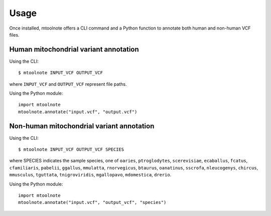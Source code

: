 =====
Usage
=====

Once installed, mtoolnote offers a CLI command and a Python function to annotate both human and non-human VCF files.

Human mitochondrial variant annotation
--------------------------------------

Using the CLI::

    $ mtoolnote INPUT_VCF OUTPUT_VCF

where ``INPUT_VCF`` and ``OUTPUT_VCF`` represent file paths.

Using the Python module::

    import mtoolnote
    mtoolnote.annotate("input.vcf", "output.vcf")

Non-human mitochondrial variant annotation
------------------------------------------

Using the CLI::

    $ mtoolnote INPUT_VCF OUTPUT_VCF SPECIES

where SPECIES indicates the sample species, one of ``oaries``, ``ptroglodytes``, ``scerevisiae``,
``ecaballus``, ``fcatus``, ``cfamiliaris``, ``pabelii``, ``ggallus``, ``mmulatta``,
``rnorvegicus``, ``btaurus``, ``oanatinus``, ``sscrofa``, ``nleucogenys``, ``chircus``,
``mmusculus``, ``tguttata``, ``tnigroviridis``, ``mgallopavo``, ``mdomestica``, ``drerio``.

Using the Python module::

    import mtoolnote
    mtoolnote.annotate("input.vcf", "output_vcf", "species")

